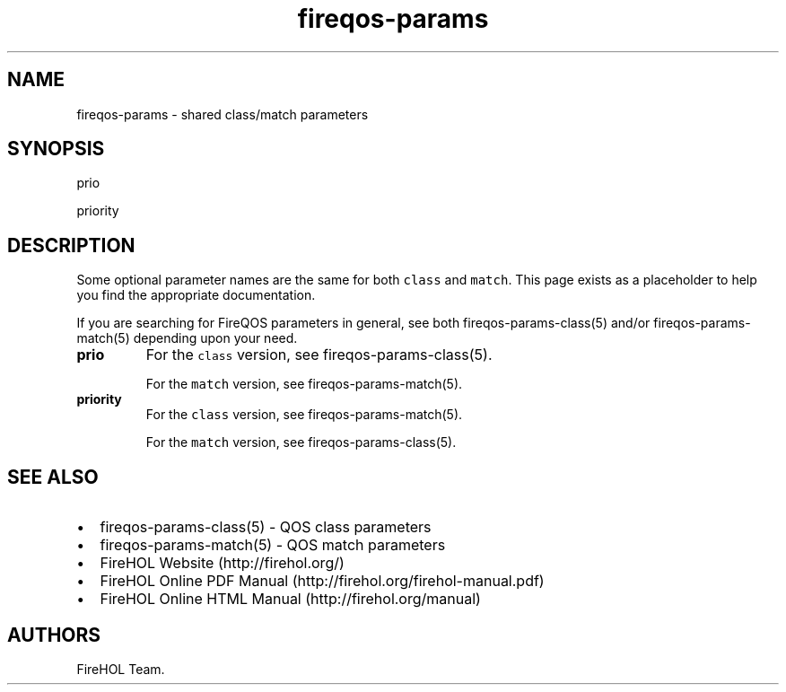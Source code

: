 .TH fireqos-params 5 "Built 24 Oct 2014" "FireQOS Reference" "2.0.0"
.nh
.SH NAME
.PP
fireqos-params - shared class/match parameters
.SH SYNOPSIS
.PP
prio
.PP
priority
.SH DESCRIPTION
.PP
Some optional parameter names are the same for both \f[C]class\f[] and
\f[C]match\f[].
This page exists as a placeholder to help you find the appropriate
documentation.
.PP
If you are searching for FireQOS parameters in general, see both
fireqos-params-class(5) and/or
fireqos-params-match(5) depending upon your
need.
.TP
.B prio
For the \f[C]class\f[] version, see
fireqos-params-class(5).
.RS
.PP
For the \f[C]match\f[] version, see
fireqos-params-match(5).
.RE
.TP
.B priority
For the \f[C]class\f[] version, see
fireqos-params-match(5).
.RS
.PP
For the \f[C]match\f[] version, see
fireqos-params-class(5).
.RE
.SH SEE ALSO
.IP \[bu] 2
fireqos-params-class(5) - QOS class parameters
.IP \[bu] 2
fireqos-params-match(5) - QOS match parameters
.IP \[bu] 2
FireHOL Website (http://firehol.org/)
.IP \[bu] 2
FireHOL Online PDF Manual (http://firehol.org/firehol-manual.pdf)
.IP \[bu] 2
FireHOL Online HTML Manual (http://firehol.org/manual)
.SH AUTHORS
FireHOL Team.
